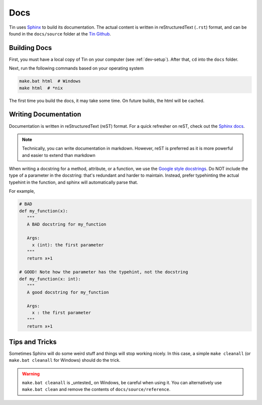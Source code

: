 ####
Docs
####

Tin uses `Sphinx <https://www.sphinx-doc.org/>`_ to build its documentation.
The actual content is written in reStructuredText (``.rst``) format, and can
be found in the ``docs/source`` folder at the `Tin Github <https://github.com/tjcsl/tin>`_.

Building Docs
~~~~~~~~~~~~~
First, you must have a local copy of Tin on your computer (see :ref:`dev-setup`).
After that, ``cd`` into the ``docs`` folder.

Next, run the following commands based on your operating system

.. code-block:: bash

   make.bat html  # Windows
   make html  # *nix

The first time you build the docs, it may take some time. On future builds,
the html will be cached.

Writing Documentation
~~~~~~~~~~~~~~~~~~~~~
Documentation is written in reStructuredText (reST) format.
For a quick refresher on reST, check out the `Sphinx docs <https://www.sphinx-doc.org/en/master/usage/restructuredtext/basics.html>`_.

.. note::

   Technically, you can write documentation in markdown. However, reST is preferred
   as it is more powerful and easier to extend than markdown

When writing a docstring for a method, attribute, or a function, we use the `Google style docstrings <https://google.github.io/styleguide/pyguide.html#383-functions-and-methods>`_.
Do NOT include the type of a parameter in the docstring: that's redundant and harder to maintain. Instead,
prefer typehinting the actual typehint in the function, and sphinx will automatically parse that.

For example,

.. code-block:: python

   # BAD
   def my_function(x):
      """
      A BAD docstring for my_function

      Args:
        x (int): the first parameter
      """
      return x+1

   # GOOD! Note how the parameter has the typehint, not the docstring
   def my_function(x: int):
      """
      A good docstring for my_function

      Args:
        x : the first parameter
      """
      return x+1

Tips and Tricks
~~~~~~~~~~~~~~~
Sometimes Sphinx will do some weird stuff and things will stop working nicely.
In this case, a simple ``make cleanall`` (or ``make.bat cleanall`` for Windows) should do the trick.

.. warning::

   ``make.bat cleanall`` is _untested_ on Windows, be careful when using it. You can alternatively
   use ``make.bat clean`` and remove the contents of ``docs/source/reference``.
